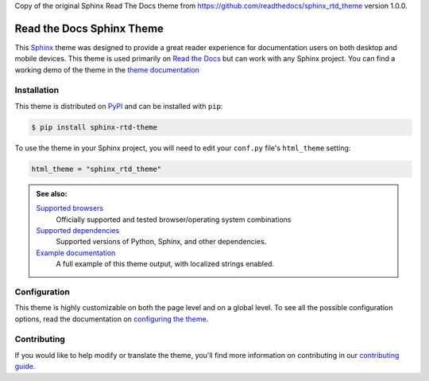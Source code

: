 Copy of the original Sphinx Read The Docs theme from
https://github.com/readthedocs/sphinx_rtd_theme version 1.0.0.

**************************
Read the Docs Sphinx Theme
**************************

.. image:: https://img.shields.io/pypi/v/sphinx_rtd_theme.svg
   :target: https://pypi.python.org/pypi/sphinx_rtd_theme
   :alt: Pypi Version
.. image:: https://circleci.com/gh/readthedocs/sphinx_rtd_theme.svg?style=svg
   :alt: Build Status
   :target: https://circleci.com/gh/readthedocs/sphinx_rtd_theme
.. image:: https://img.shields.io/pypi/l/sphinx_rtd_theme.svg
   :target: https://pypi.python.org/pypi/sphinx_rtd_theme/
   :alt: License
.. image:: https://readthedocs.org/projects/sphinx-rtd-theme/badge/?version=latest
  :target: http://sphinx-rtd-theme.readthedocs.io/en/latest/?badge=latest
  :alt: Documentation Status

This Sphinx_ theme was designed to provide a great reader experience for
documentation users on both desktop and mobile devices. This theme is used
primarily on `Read the Docs`_ but can work with any Sphinx project. You can find
a working demo of the theme in the `theme documentation`_

.. _Sphinx: http://www.sphinx-doc.org
.. _Read the Docs: http://www.readthedocs.org
.. _theme documentation: https://sphinx-rtd-theme.readthedocs.io/en/stable/

Installation
============

This theme is distributed on PyPI_ and can be installed with ``pip``:

.. code:: console

   $ pip install sphinx-rtd-theme

To use the theme in your Sphinx project, you will need to edit
your ``conf.py`` file's ``html_theme`` setting:

.. code:: python

    html_theme = "sphinx_rtd_theme"

.. admonition:: See also:

    `Supported browsers`_
        Officially supported and tested browser/operating system combinations

    `Supported dependencies`_
        Supported versions of Python, Sphinx, and other dependencies.

    `Example documentation`_
        A full example of this theme output, with localized strings enabled.

.. _PyPI: https://pypi.python.org/pypi/sphinx_rtd_theme
.. _Supported browsers: https://sphinx-rtd-theme.readthedocs.io/en/stable/development.html#supported-browsers
.. _Supported dependencies: https://sphinx-rtd-theme.readthedocs.io/en/stable/development.html#supported-dependencies
.. _Example documentation:  https://sphinx-rtd-theme.readthedocs.io/en/stable/

Configuration
=============

This theme is highly customizable on both the page level and on a global level.
To see all the possible configuration options, read the documentation on
`configuring the theme`_.

.. _configuring the theme: https://sphinx-rtd-theme.readthedocs.io/en/stable/configuring.html

Contributing
============

If you would like to help modify or translate the theme, you'll find more
information on contributing in our `contributing guide`_.

.. _contributing guide: https://sphinx-rtd-theme.readthedocs.io/en/stable/contributing.html
